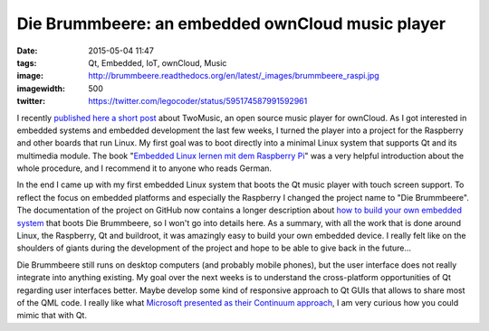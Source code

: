 Die Brummbeere: an embedded ownCloud music player
=================================================
:date: 2015-05-04 11:47
:tags: Qt, Embedded, IoT, ownCloud, Music
:image: http://brummbeere.readthedocs.org/en/latest/_images/brummbeere_raspi.jpg
:imagewidth: 500
:twitter: https://twitter.com/legocoder/status/595174587991592961

I recently `published here a short post
<{filename}/Qt/20150317-twomusic-open-source-audio-player-for-owncloud.rst>`_ about
TwoMusic, an open source music player for ownCloud. As I got interested in
embedded systems and embedded development the last few weeks, I turned the
player into a project for the Raspberry and other boards that run Linux. My
first goal was to boot directly into a minimal Linux system that supports Qt and
its multimedia module. The book "`Embedded Linux lernen mit dem Raspberry Pi
<http://www.amazon.de/gp/product/386490143X/ref=as_li_tl?ie=UTF8&camp=1638&creative=6742&creativeASIN=386490143X&linkCode=as2&tag=jsusde-21&linkId=BJJLZYFHUKSX4EHC>`_"
was a very helpful introduction about the whole procedure, and I recommend it
to anyone who reads German.

In the end I came up with my first embedded Linux system that boots the Qt
music player with touch screen support. To reflect the focus on embedded
platforms and especially the Raspberry I changed the project name to "Die
Brummbeere". The documentation of the project on GitHub now contains a longer
description about `how to build your own embedded system
<http://brummbeere.readthedocs.org/en/latest/raspi.html>`_ that boots Die
Brummbeere, so I won't go into details here. As a summary, with all the work
that is done around Linux, the Raspberry, Qt and buildroot, it was amazingly
easy to build your own embedded device. I really felt like on the shoulders of
giants during the development of the project and hope to be able to give back
in the future...

Die Brummbeere still runs on desktop computers (and probably mobile phones), but
the user interface does not really integrate into anything existing. My goal
over the next weeks is to understand the cross-platform opportunities of Qt
regarding user interfaces better. Maybe develop some kind of responsive approach
to Qt GUIs that allows to share most of the QML code. I really like what
`Microsoft presented as their Continuum approach
<http://techcrunch.com/2015/04/29/microsoft-announces-continuum-turning-windows-10-phones-into-desktops/>`_,
I am very curious how you could mimic that with Qt.